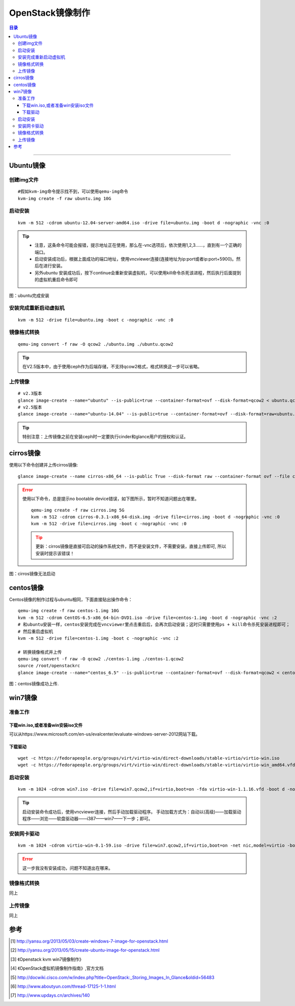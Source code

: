 .. _image-guide:


OpenStack镜像制作
=================

.. contents:: 目录

--------------

Ubuntu镜像
----------

创建img文件
~~~~~~~~~~~

::

    #假如kvm-img命令提示找不到，可以使用qemu-img命令
    kvm-img create -f raw ubuntu.img 10G

启动安装
~~~~~~~~

::

    kvm -m 512 -cdrom ubuntu-12.04-server-amd64.iso -drive file=ubuntu.img -boot d -nographic -vnc :0


.. tip::

    * 注意，这条命令可能会报错，提示地址正在使用，那么在-vnc选项后，依次使用1,2,3……，直到有一个正确的端口。

    * 启动安装成功后，根据上面成功的端口地址，使用vncviewer连接(连接地址为ip:port或者ip:port+5900)。然后在进行安装。
    * 另外ubuntu 安装成功后，按下continue会重新安装虚拟机，可以使用kill命令杀死该进程，然后执行后面提到的虚拟机重启命令即可


.. figure:: /_static/images/ubuntu_install_complete.png
   :align: center

   图：ubuntu完成安装


安装完成重新启动虚拟机
~~~~~~~~~~~~~~~~~~~~~~

::

    kvm -m 512 -drive file=ubuntu.img -boot c -nographic -vnc :0

镜像格式转换
~~~~~~~~~~~~

::

    qemu-img convert -f raw -O qcow2 ./ubuntu.img ./ubuntu.qcow2

.. tip::
    在V2.5版本中，由于使用ceph作为后端存储，不支持qcow2格式，格式转换这一步可以省略。



上传镜像
~~~~~~~~

::

    # v2.3版本
    glance image-create --name="ubuntu" --is-public=true --container-format=ovf --disk-format=qcow2 < ubuntu.qcow2
    # v2.5版本
    glance image-create --name="ubuntu-14.04" --is-public=true --container-format=ovf --disk-format=raw<ubuntu.img

.. tip::
    特别注意：上传镜像之前在安装ceph时一定要执行cinder和glance用户的授权和认证。


cirros镜像
----------

使用以下命令创建并上传cirros镜像:

::

    glance image-create --name cirros-x86_64 --is-public True --disk-format raw --container-format ovf --file cirros-0.3.1-x86_64-disk.img

.. error::

    使用以下命令，总是提示no bootable device错误，如下图所示，暂时不知道问题出在哪里。

    ::

        qemu-img create -f raw cirros.img 5G
        kvm -m 512 -cdrom cirros-0.3.1-x86_64-disk.img -drive file=cirros.img -boot d -nographic -vnc :0
        kvm -m 512 -drive file=cirros.img -boot c -nographic -vnc :0

    .. tip::

        更新：cirros镜像是直接可启动的操作系统文件，而不是安装文件，不需要安装，直接上传即可, 所以安装时提示该错误！


.. figure:: /_static/images/cirros_no_bootable.png
   :align: center

   图：cirros镜像无法启动


centos镜像
----------

Centos镜像的制作过程与ubuntu相同，下面直接贴出操作命令：

::

    qemu-img create -f raw centos-1.img 10G
    kvm -m 512 -cdrom CentOS-6.5-x86_64-bin-DVD1.iso -drive file=centos-1.img -boot d -nographic -vnc :2
    # 和ubuntu安装一样，centos安装完成在vncviewer里点击重启后，会再次启动安装；这时只需要使用ps + kill命令杀死安装进程即可；
    # 然后重启虚拟机
    kvm -m 512 -drive file=centos-1.img -boot c -nographic -vnc :2

    # 转换镜像格式并上传
    qemu-img convert -f raw -O qcow2 ./centos-1.img ./centos-1.qcow2
    source /root/openstackrc
    glance image-create --name="centos_6.5" --is-public=true --container-format=ovf --disk-format=qcow2 < centos-1.qcow2


.. figure:: /_static/images/upload_centos_img.png
   :align: center

   图：centos镜像成功上传.





win7镜像
--------

准备工作
~~~~~~~~

下载win.iso,或者准备win安装iso文件
^^^^^^^^^^^^^^^^^^^^^^^^^^^^^^^^^^

可以从https://www.microsoft.com/en-us/evalcenter/evaluate-windows-server-2012网站下载。

下载驱动
^^^^^^^^

::

    wget -c https://fedorapeople.org/groups/virt/virtio-win/direct-downloads/stable-virtio/virtio-win.iso
    wget -c https://fedorapeople.org/groups/virt/virtio-win/direct-downloads/stable-virtio/virtio-win_amd64.vfd

启动安装
~~~~~~~~

::

    kvm -m 1024 -cdrom win7.iso -drive file=win7.qcow2,if=virtio,boot=on -fda virtio-win-1.1.16.vfd -boot d -nographic -vnc :0

.. tip::

    启动安装命令成功后，使用vncviewer连接，然后手动加载驱动程序。
    手动加载方式为：自动以(高级)——加载驱动程序——浏览——软盘驱动器——i387——win7——下一步；即可。

安装网卡驱动
~~~~~~~~~~~~

::

    kvm -m 1024 -cdrom virtio-win-0.1-59.iso -drive file=win7.qcow2,if=virtio,boot=on -net nic,model=virtio -boot d -nographic -net user -usb -usbdevice tablet -vnc :0

.. error::

    这一步我没有安装成功，问题不知道出在哪来。

镜像格式转换
~~~~~~~~~~~~

同上

上传镜像
~~~~~~~~

同上




参考
----

.. [#] http://yansu.org/2013/05/03/create-windows-7-image-for-openstack.html
.. [#] http://yansu.org/2013/05/15/create-ubuntu-image-for-openstack.html
.. [#] 《Openstack kvm win7镜像制作》
.. [#] 《OpenStack虚拟机镜像制作指南》,官方文档
.. [#] http://docwiki.cisco.com/w/index.php?title=OpenStack:_Storing_Images_In_Glance&oldid=56483
.. [#] http://www.aboutyun.com/thread-17125-1-1.html
.. [#] http://www.updays.cn/archives/140
